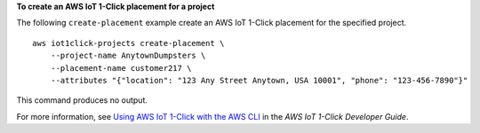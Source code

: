 **To create an AWS IoT 1-Click placement for a project**

The following ``create-placement`` example  create an AWS IoT 1-Click placement for the specified project. ::

    aws iot1click-projects create-placement \
        --project-name AnytownDumpsters \
        --placement-name customer217 \
        --attributes "{"location": "123 Any Street Anytown, USA 10001", "phone": "123-456-7890"}"

This command produces no output.

For more information, see `Using AWS IoT 1-Click with the AWS CLI <https://docs.aws.amazon.com/iot-1-click/latest/developerguide/1click-cli.html>`__ in the *AWS IoT 1-Click Developer Guide*.
